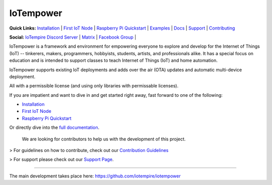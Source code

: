 ==========
IoTempower
==========


.. |IoTempower Badge| image:: https://img.shields.io/badge/IoTempower-0.9.3-purple.svg
    :target: https://github.com/iotempire/iotempower
    :alt: IoTempower version 0.9.3
.. |MIT License Badge| image:: https://img.shields.io/badge/license-MIT-blue.svg
    :target: https://opensource.org/licenses/MIT
    :alt: MIT License
.. |Platforms Badge| image:: https://img.shields.io/badge/Platforms-Linux%20%7C%20Raspberry%20Pi%20%7C%20Android%20%7C%20Windows%20%7C%20Mac-green.svg
    :target: https://github.com/iotempire/iotempower#supported-platforms
    :alt: Platforms: Linux | Raspberry Pi | Android | Windows | Mac

|IoTempower Badge| |MIT License Badge| |Platforms Badge|



**Quick Links:** `Installation <https://github.com/iotempire/iotempower/blob/master/doc/installation.rst>`__ |
`First IoT Node <https://github.com/iotempire/iotempower/blob/master/doc/first-node.rst>`__ |
`Raspberry Pi Quickstart <https://github.com/iotempire/iotempower/blob/master/doc/quickstart-pi.rst>`__ |
`Examples <https://github.com/iotempire/iotempower/tree/master/examples>`__ |
`Docs <https://github.com/iotempire/iotempower/blob/master/doc/index-doc.rst>`_ |
`Support <https://github.com/iotempire/iotempower/blob/master/.github/SUPPORT.md>`_ |
`Contributing <https://github.com/iotempire/iotempower/blob/master/.github/CONTRIBUTING.md>`_ 

**Social:** `IoTempire Discord Server <https://discord.gg/9gq8Q9p6r3>`_ |
`Matrix <https://riot.im/app/#/room/#iotempower:matrix.org>`_ |
`Facebook Group <https://www.facebook.com/groups/2284490571612435/>`_ |


IoTempower is a framework and environment
for empowering everyone to explore and develop for the
Internet of Things (IoT)
-- tinkerers, makers, programmers, hobbyists, students, artists,
and professionals alike.
It has a special focus on education and is intended to support classes to teach
Internet of Things (IoT) and home automation.

IoTempower supports existing IoT deployments and adds 
over the air (OTA) updates and automatic multi-device deployment. 

All with a permissible license (and using only
libraries with permissable licenses).

If you are impatient and want to dive in and get started right away, 
fast forward to one of the following:

- `Installation </doc/installation.rst>`_
- `First IoT Node </doc/first-node.rst>`_
- `Raspberry Pi Quickstart </doc/quickstart-pi.rst>`_

.. showcases


Or directly dive into the `full documentation </doc/index-doc.rst>`_.

    We are looking for contributors to help us with the development of this project.

> For guidelines on how to contribute, check out our `Contribution Guidelines <https://github.com/iotempire/iotempower/blob/master/.github/CONTRIBUTING.md>`_

> For support please check out our `Support Page <https://github.com/iotempire/iotempower/blob/master/.github/SUPPORT.md>`_.

----------

The main development takes place here:
https://github.com/iotempire/iotempower
